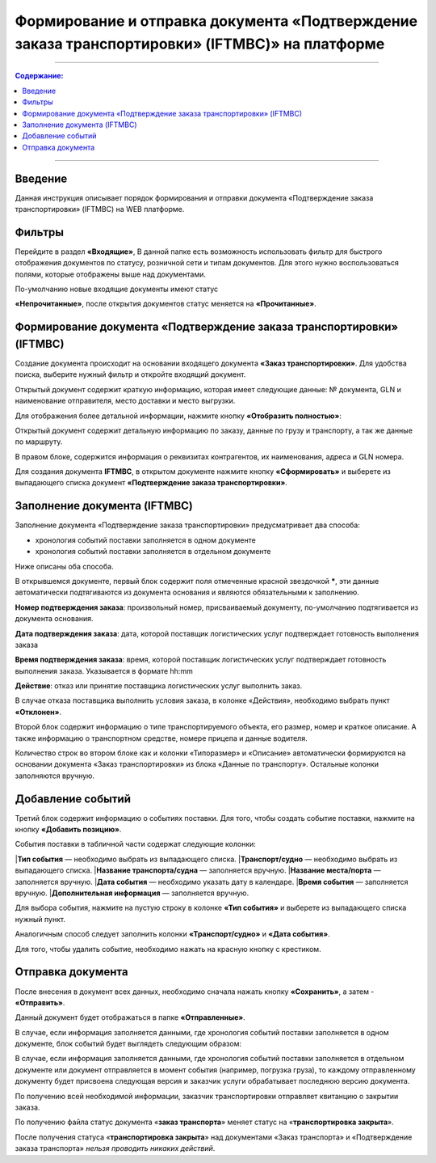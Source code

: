 Формирование и отправка документа «Подтверждение заказа транспортировки» (IFTMBC)» на платформе
######################################################################################################
---------

.. contents:: Содержание:
   :depth: 6

---------

Введение
========================================================================

Данная инструкция описывает порядок формирования и отправки документа «Подтверждение заказа транспортировки» (IFTMBС) на WEB платформе.

Фильтры
========================================================================

Перейдите в раздел **«Входящие»**, В данной папке есть возможность использовать фильтр для быстрого отображения документов по статусу, розничной сети и типам документов. Для этого нужно воспользоваться полями, которые отображены выше над документами.

По-умолчанию новые входящие документы имеют статус

**«Непрочитанные»**, после открытия документов статус меняется на **«Прочитанные»**.

.. image:: pic_formirovanie_otpravka_dokumenta_Podtverzhdenie_zakaza_transportirovki_IFTMBC/pic_formirovanie_otpravka_dokumenta_Podtverzhdenie_zakaza_transportirovki_IFTMBC_01.png
   :align: center

Формирование документа «Подтверждение заказа транспортировки» (IFTMBС)
========================================================================

Создание документа происходит на основании входящего документа **«Заказ транспортировки»**. Для удобства поиска, выберите нужный фильтр и откройте входящий документ.

.. image:: pic_formirovanie_otpravka_dokumenta_Podtverzhdenie_zakaza_transportirovki_IFTMBC/pic_formirovanie_otpravka_dokumenta_Podtverzhdenie_zakaza_transportirovki_IFTMBC_02.png
   :align: center

Открытый документ содержит краткую информацию, которая имеет следующие данные: 
№ документа, GLN и наименование отправителя, место доставки и место выгрузки.

Для отображения более детальной информации, нажмите кнопку **«Отобразить полностью»**:

.. image:: pic_formirovanie_otpravka_dokumenta_Podtverzhdenie_zakaza_transportirovki_IFTMBC/pic_formirovanie_otpravka_dokumenta_Podtverzhdenie_zakaza_transportirovki_IFTMBC_03.jpg
   :align: center

Открытый документ содержит детальную информацию по заказу, данные по грузу и транспорту, а так же данные по маршруту.

.. image:: pic_formirovanie_otpravka_dokumenta_Podtverzhdenie_zakaza_transportirovki_IFTMBC/pic_formirovanie_otpravka_dokumenta_Podtverzhdenie_zakaza_transportirovki_IFTMBC_04.jpg
   :align: center

В правом блоке, содержится информация о реквизитах контрагентов, их наименования, адреса и GLN номера.

.. image:: pic_formirovanie_otpravka_dokumenta_Podtverzhdenie_zakaza_transportirovki_IFTMBC/pic_formirovanie_otpravka_dokumenta_Podtverzhdenie_zakaza_transportirovki_IFTMBC_05.jpg
   :align: center

Для создания документа **IFTMBC**, в открытом документе нажмите кнопку **«Сформировать»** и выберете из выпадающего списка документ **«Подтверждение заказа транспортировки»**.

.. image:: pic_formirovanie_otpravka_dokumenta_Podtverzhdenie_zakaza_transportirovki_IFTMBC/pic_formirovanie_otpravka_dokumenta_Podtverzhdenie_zakaza_transportirovki_IFTMBC_06.png
   :align: center

Заполнение документа (IFTMBC)
========================================================================

Заполнение документа «Подтверждение заказа транспортировки» предусматривает два способа:

- хронология событий поставки заполняется в одном документе
- хронология событий поставки заполняется в отдельном документе

Ниже описаны оба способа.

В открывшемся документе, первый блок содержит поля отмеченные красной звездочкой *****, эти данные автоматически подтягиваются из документа основания и являются обязательными к заполнению.

**Номер подтверждения заказа**: произвольный номер, присваиваемый документу, по-умолчанию подтягивается из документа основания.

**Дата подтверждения заказа**: дата, которой поставщик логистических услуг подтверждает готовность выполнения заказа

**Время подтверждения заказа**: время, которой поставщик логистических услуг подтверждает готовность выполнения заказа. Указывается в формате hh:mm

**Действие**: отказ или принятие поставщика логистических услуг выполнить заказ.

.. image:: pic_formirovanie_otpravka_dokumenta_Podtverzhdenie_zakaza_transportirovki_IFTMBC/pic_formirovanie_otpravka_dokumenta_Podtverzhdenie_zakaza_transportirovki_IFTMBC_07.png
   :align: center

В случае отказа поставщика выполнить условия заказа, в колонке «Действия», необходимо выбрать пункт **«Отклонен»**.

.. image:: pic_formirovanie_otpravka_dokumenta_Podtverzhdenie_zakaza_transportirovki_IFTMBC/pic_formirovanie_otpravka_dokumenta_Podtverzhdenie_zakaza_transportirovki_IFTMBC_08.png
   :align: center

Второй блок содержит информацию о типе транспортируемого объекта, его размер, номер и краткое описание. А также информацию о транспортном средстве, номере прицепа и данные водителя.

.. image:: pic_formirovanie_otpravka_dokumenta_Podtverzhdenie_zakaza_transportirovki_IFTMBC/pic_formirovanie_otpravka_dokumenta_Podtverzhdenie_zakaza_transportirovki_IFTMBC_09.png
   :align: center

Количество строк во втором блоке как и колонки «Типоразмер» и «Описание» автоматически формируются на основании документа «Заказ транспортировки» из блока «Данные по транспорту». Остальные колонки заполняются вручную.

Добавление событий
====================================

Третий блок содержит информацию о событиях поставки. Для того, чтобы создать событие поставки, нажмите на кнопку **«Добавить позицию»**.

.. image:: pic_formirovanie_otpravka_dokumenta_Podtverzhdenie_zakaza_transportirovki_IFTMBC/pic_formirovanie_otpravka_dokumenta_Podtverzhdenie_zakaza_transportirovki_IFTMBC_10.png
   :align: center

События поставки в табличной части содержат следующие колонки:

|**Тип события** — необходимо выбрать из выпадающего списка. 
|**Транспорт/судно** — необходимо выбрать из выпадающего списка. 
|**Название транспорта/судна** — заполняется вручную.
|**Название места/порта** — заполняется вручную.
|**Дата события** — необходимо указать дату в календаре.
|**Время события** — заполняется вручную.
|**Дополнительная информация** — заполняется вручную.

Для выбора события, нажмите на пустую строку в колонке **«Тип события»** и выберете из выпадающего списка нужный пункт.

.. image:: pic_formirovanie_otpravka_dokumenta_Podtverzhdenie_zakaza_transportirovki_IFTMBC/pic_formirovanie_otpravka_dokumenta_Podtverzhdenie_zakaza_transportirovki_IFTMBC_11.png
   :align: center

Аналогичным способ следует заполнить колонки **«Транспорт/судно»** и **«Дата события»**.

.. image:: pic_formirovanie_otpravka_dokumenta_Podtverzhdenie_zakaza_transportirovki_IFTMBC/pic_formirovanie_otpravka_dokumenta_Podtverzhdenie_zakaza_transportirovki_IFTMBC_12.png
   :align: center

Для того, чтобы удалить событие, необходимо нажать на красную кнопку с крестиком.

Отправка документа
===================================================

После внесения в документ всех данных, необходимо сначала нажать кнопку **«Сохранить»**, а затем - **«Отправить»**.

.. image:: pic_formirovanie_otpravka_dokumenta_Podtverzhdenie_zakaza_transportirovki_IFTMBC/pic_formirovanie_otpravka_dokumenta_Podtverzhdenie_zakaza_transportirovki_IFTMBC_13.png
   :align: center

Данный документ будет отображаться в папке **«Отправленные»**.

.. image:: pic_formirovanie_otpravka_dokumenta_Podtverzhdenie_zakaza_transportirovki_IFTMBC/pic_formirovanie_otpravka_dokumenta_Podtverzhdenie_zakaza_transportirovki_IFTMBC_14.png
   :align: center

В случае, если информация заполняется данными, где хронология событий поставки заполняется в одном документе, блок событий будет выглядеть следующим образом:

.. image:: pic_formirovanie_otpravka_dokumenta_Podtverzhdenie_zakaza_transportirovki_IFTMBC/pic_formirovanie_otpravka_dokumenta_Podtverzhdenie_zakaza_transportirovki_IFTMBC_15.png
   :align: center

В случае, если информация заполняется данными, где хронология событий поставки заполняется в отдельном документе или документ отправляется в момент события (например, погрузка груза), то каждому отправленному документу будет присвоена следующая версия и заказчик услуги обрабатывает последнюю версию документа.

.. image:: pic_formirovanie_otpravka_dokumenta_Podtverzhdenie_zakaza_transportirovki_IFTMBC/pic_formirovanie_otpravka_dokumenta_Podtverzhdenie_zakaza_transportirovki_IFTMBC_16.png
   :align: center

По получению всей необходимой информации, заказчик транспортировки отправляет квитанцию о закрытии заказа.

По получению файла статус документа «**заказ транспорта**» меняет статус на «**транспортировка закрыта**».

После получения статуса «**транспортировка закрыта**» над документами «Заказ транспорта» и «Подтверждение заказа транспорта» *нельзя проводить никаких действий*.
